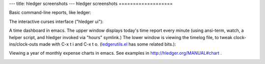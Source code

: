 ---
title: hledger screenshots
---
hledger screenshots
===================

.. ....................................................................
.. raw:: html 

  <a name=hledger-screen-1>

Basic command-line reports, like ledger:

.. image:: hledger-screen-1.png
    :width:  571px
    :height: 400px

.. ....................................................................
.. raw:: html 

  <br><br><a name=sshot>

The interactive curses interface ("hledger ui"):

.. image:: sshot.png
    :width:  802px
    :height: 378px

.. ....................................................................
.. raw:: html 

  <br><br><a name=watchhours>

A time dashboard in emacs. The upper window displays today's time report every minute (using ansi-term, watch, a helper script, and hledger invoked via "hours" symlink.) The lower window is viewing the timelog file, to tweak clock-ins/clock-outs made with C-x t i and C-x t o. (`ledgerutils.el <http://joyful.com/Ledger/#ledgertools>`_ has some related bits.):

.. image:: watchhours.png
    :width:  756px
    :height: 502px

.. ....................................................................
.. raw:: html

  <br><br><a name=hledger-charts-2>

Viewing a year of monthly expense charts in emacs. See examples in http://hledger.org/MANUAL#chart .

.. image:: hledger-charts-2.png
    :width:  1675px
    :height: 1004px
    :scale:  50
    :target: hledger-charts-2.png

